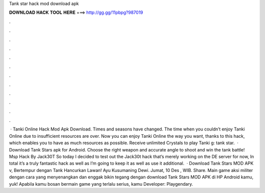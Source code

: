 Tank star hack mod download apk

𝐃𝐎𝐖𝐍𝐋𝐎𝐀𝐃 𝐇𝐀𝐂𝐊 𝐓𝐎𝐎𝐋 𝐇𝐄𝐑𝐄 ===> http://gg.gg/11pbpg?987019

.

.

.

.

.

.

.

.

.

.

.

.

 · Tanki Online Hack Mod Apk Download. Times and seasons have changed. The time when you couldn’t enjoy Tanki Online due to insufficient resources are over. Now you can enjoy Tanki Online the way you want, thanks to this hack, which enables you to have as much resources as possible. Receive unlimited Crystals to play Tanki g: tank star.  · Download Tank Stars apk for Android. Choose the right weapon and accurate angle to shoot and win the tank battle! Msp Hack By Jack30T So today I decided to test out the Jack30t hack that’s merely working on the DE server for now, In total it’s a truly fantastic hack as well as I’m going to keep it as well as use it additional.  · Download Tank Stars MOD APK v, Bertempur dengan Tank Hancurkan Lawan! Ayu Kusumaning Dewi. Jumat, 10 Des , WIB. Share. Main game aksi militer dengan cara yang menyenangkan dan enggak bikin tegang dengan download Tank Stars MOD APK di HP Android kamu, yuk! Apabila kamu bosan bermain game yang terlalu serius, kamu Developer: Playgendary.
